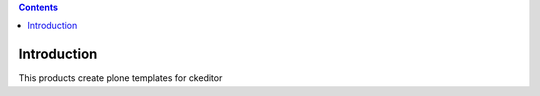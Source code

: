 .. image:: https://travis-ci.org/IMIO/collective.ckeditortemplates.png?branch=master
   :target: http://travis-ci.org/IMIO/collective.ckeditortemplates


.. contents::

Introduction
============
This products create plone templates for ckeditor
